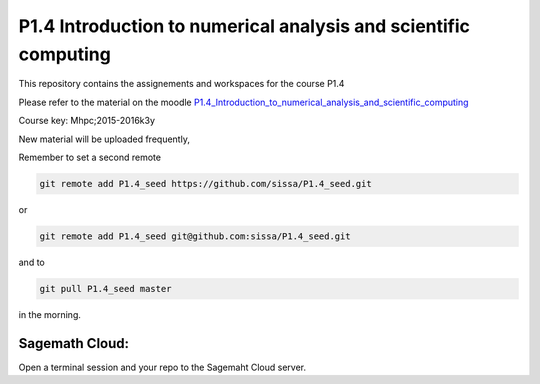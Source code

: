 P1.4 Introduction to numerical analysis and scientific computing
=======================================================================

This repository contains the assignements and workspaces for the
course P1.4

Please refer to the material on the moodle P1.4_Introduction_to_numerical_analysis_and_scientific_computing_

Course key:  Mhpc;2015-2016k3y

New material will be uploaded frequently,

Remember to set a second remote

.. code::

  git remote add P1.4_seed https://github.com/sissa/P1.4_seed.git

or

.. code::

  git remote add P1.4_seed git@github.com:sissa/P1.4_seed.git

and to

.. code::

  git pull P1.4_seed master 

in the morning.


.. _P1.4_Introduction_to_numerical_analysis_and_scientific_computing: http://elearn.mhpc.it/moodle/course/view.php?id=3

Sagemath Cloud:
---------------

Open a terminal session and your repo to the Sagemaht Cloud server.

